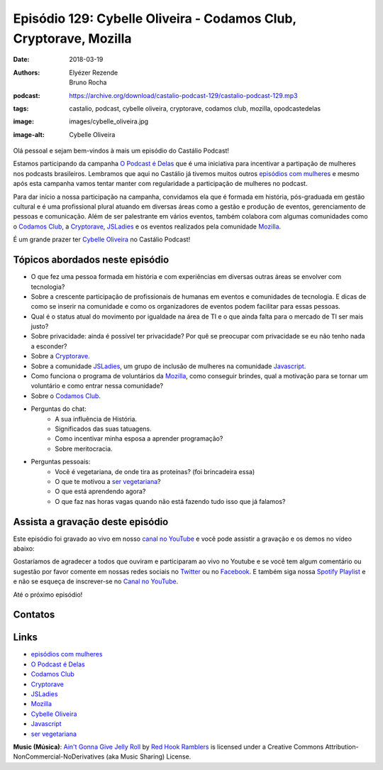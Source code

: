 ==================================================================
Episódio 129: Cybelle Oliveira - Codamos Club, Cryptorave, Mozilla
==================================================================

:date: 2018-03-19
:authors: Elyézer Rezende, Bruno Rocha
:podcast: https://archive.org/download/castalio-podcast-129/castalio-podcast-129.mp3
:tags: castalio, podcast, cybelle oliveira, cryptorave, codamos club, mozilla,
       opodcastedelas
:image: images/cybelle_oliveira.jpg
:image-alt: Cybelle Oliveira

Olá pessoal e sejam bem-vindos à mais um episódio do Castálio Podcast!

Estamos participando da campanha `O Podcast é Delas`_ que é uma iniciativa para
incentivar a partipação de mulheres nos podcasts brasileiros. Lembramos que
aqui no Castálio já tivemos muitos outros `episódios com mulheres`_ e mesmo
após esta campanha vamos tentar manter com regularidade a participação de
mulheres no podcast.

Para dar início a nossa participação na campanha, convidamos ela que é formada
em história, pós-graduada em gestão cultural e é uma profissional plural
atuando em diversas áreas como a gestão e produção de eventos, gerenciamento de
pessoas e comunicação. Além de ser palestrante em vários eventos, também
colabora com algumas comunidades como o `Codamos Club`_, a `Cryptorave`_,
`JSLadies`_ e os eventos realizados pela comunidade `Mozilla`_.

É um grande prazer ter `Cybelle Oliveira`_ no Castálio Podcast!


.. more

.. raw:: html

    <div class="clearfix"></div>

.. podcast:: castalio-podcast-129
    :heading: Escute enquanto lê os show notes!


Tópicos abordados neste episódio
================================

* O que fez uma pessoa formada em história e com experiências em diversas
  outras áreas se envolver com tecnologia?
* Sobre a crescente participação de profissionais de humanas em eventos e
  comunidades de tecnologia. E dicas de como se inserir na comunidade e como os
  organizadores de eventos podem facilitar para essas pessoas.
* Qual é o status atual do movimento por igualdade na área de TI e o que ainda
  falta para o mercado de TI ser mais justo?
* Sobre privacidade: ainda é possível ter privacidade? Por quê se preocupar com
  privacidade se eu não tenho nada a esconder?
* Sobre a `Cryptorave`_.
* Sobre a comunidade `JSLadies`_, um grupo de inclusão de mulheres na comunidade
  `Javascript`_.
* Como funciona o programa de voluntários da `Mozilla`_, como conseguir brindes,
  qual a motivação para se tornar um voluntário e como entrar nessa comunidade?
* Sobre o `Codamos Club`_.
* Perguntas do chat:
    * A sua influência de História.
    * Significados das suas tatuagens.
    * Como incentivar minha esposa a aprender programação?
    * Sobre meritocracia.
* Perguntas pessoais:
    * Você é vegetariana, de onde tira as proteínas? (foi brincadeira essa)
    * O que te motivou a `ser vegetariana`_?
    * O que está aprendendo agora?
    * O que faz nas horas vagas quando não está fazendo tudo isso que já falamos?

.. top5::

    :book:
        * Edgar Allan Poe
        * Data and Goliath: The Hidden Battles to Collect Your Data and Control Your World
        * Fortaleza Digital
    :music:
        * Tiger Army - Incorporeal
        * Reverend Horton Heat - Mad, Mad Heart
        * Gorilla Biscuits - Things We Say
        * The Vandals - My Girlfriend's Dead
        * Voodoo Glow Skulls - Cielito lindo
        * Ska
    :movie:
        * Brilho Eterno de uma Mente sem Lembranças
        * Trainspotting
        * Cry Baby
        * Vikings
        * Mr. Robot


Assista a gravação deste episódio
=================================

Este episódio foi gravado ao vivo em nosso `canal no YouTube
<http://youtube.com/castaliopodcast>`_ e você pode assistir a gravação e os
demos no vídeo abaixo:

.. youtube:: 1FIEvZ4y6lE

Gostaríamos de agradecer a todos que ouviram e participaram ao vivo no Youtube
e se você tem algum comentário ou sugestão por favor comente em nossas redes
sociais no `Twitter <https://twitter.com/castaliopod>`_ ou no `Facebook
<https://www.facebook.com/castaliopod>`_. E também siga nossa `Spotify Playlist
<https://open.spotify.com/user/elyezermr/playlist/0PDXXZRXbJNTPVSnopiMXg>`_ e e
não se esqueça de inscrever-se no `Canal no YouTube
<http://youtube.com/castaliopodcast>`_.

Até o próximo episódio!

Contatos
========

.. raw:: html

    <div class="row">
        <div class="col-md-6">
            <p>
            <div class="media">
            <div class="media-left">
                <img class="media-object img-circle img-thumbnail" src="https://avatars2.githubusercontent.com/u/19938761?s=460&v=4" alt="Cybelle Oliveira" width="200px">
            </div>
            <div class="media-body">
                <h4 class="media-heading">Cybelle Oliveira</h4>
                <ul class="list-unstyled">
                    <li><i class="fa fa-facebook"></i> <a href="https://www.facebook.com/cybelle.oliveira">Facebook</a></li>
                    <li><i class="fa fa-github"></i> <a href="https://github.com/cyb3113">Github</a></li>
                    <li><i class="fa fa-twitter"></i> <a href="https://twitter.com/cyb3113">Twitter</a></li>
                </ul>
            </div>
            </div>
            </p>
        </div>
    </div>

.. podcast:: castalio-podcast-129
    :heading: Escute Agora


Links
=====

* `episódios com mulheres`_
* `O Podcast é Delas`_
* `Codamos Club`_
* `Cryptorave`_
* `JSLadies`_
* `Mozilla`_
* `Cybelle Oliveira`_
* `Javascript`_
* `ser vegetariana`_

.. class:: panel-body bg-info

    **Music (Música)**: `Ain't Gonna Give Jelly Roll`_ by `Red Hook Ramblers`_ is licensed under a Creative Commons Attribution-NonCommercial-NoDerivatives (aka Music Sharing) License.

.. Mentioned
.. _episódios com mulheres: http://castalio.info/tag/opodcastedelas.html
.. _O Podcast é Delas: http://opodcastedelas.com.br/2018/02/opodcastedelas-campanha-2018/
.. _Codamos Club: http://codamos.club
.. _Cryptorave: http://cryptorave.org
.. _JSLadies: https://twitter.com/JsladiesSp
.. _Mozilla: https://mozillians.org/
.. _Cybelle Oliveira: https://twitter.com/cyb3113
.. _Javascript: https://www.javascript.com/
.. _ser vegetariana: http://www.terraqueos.org

.. Footer
.. _Ain't Gonna Give Jelly Roll: http://freemusicarchive.org/music/Red_Hook_Ramblers/Live__WFMU_on_Antique_Phonograph_Music_Program_with_MAC_Feb_8_2011/Red_Hook_Ramblers_-_12_-_Aint_Gonna_Give_Jelly_Roll
.. _Red Hook Ramblers: http://www.redhookramblers.com/

